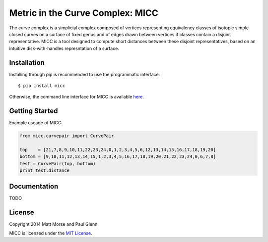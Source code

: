 Metric in the Curve Complex: MICC
=================================
.. image:: https://travis-ci.org/MICC/MICC.svg?branch=master
    :target: https://travis-ci.org/MICC/MICC

The curve complex is a simplicial complex composed of vertices representing equivalency classes of isotopic 
simple closed curves on a surface of fixed genus and of edges drawn between vertices if classes contain a disjoint 
representative. MICC is a tool designed to compute short distances between these disjoint representatives, based 
on an intuitive disk-with-handles represntation of a surface.

Installation
------------
Installing through pip is recommended to use the programmatic interface:
::

    $ pip install micc

Otherwise, the command line interface for MICC is available `here <http://micc.github.io/>`_.

Getting Started
---------------
Example useage of MICC:

.. code-block:: python

    from micc.curvepair import CurvePair

    top    = [21,7,8,9,10,11,22,23,24,0,1,2,3,4,5,6,12,13,14,15,16,17,18,19,20]
    bottom = [9,10,11,12,13,14,15,1,2,3,4,5,16,17,18,19,20,21,22,23,24,0,6,7,8]
    test = CurvePair(top, bottom)
    print test.distance

Documentation
-------------
TODO

License
-------
Copyright 2014 Matt Morse and Paul Glenn.

MICC is licensed under the `MIT License <https://github.com/MICC/MICC/blob/master/LICENSE>`_.